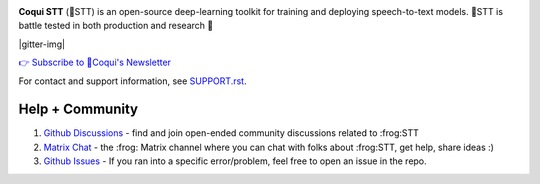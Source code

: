 .. image:: images/coqui-STT-logo-green.png
   :alt: Coqui STT logo


.. |doc-img| image:: https://readthedocs.org/projects/stt/badge/?version=latest
   :target: https://stt.readthedocs.io/?badge=latest
   :alt: Documentation

.. |covenant-img| image:: https://img.shields.io/badge/Contributor%20Covenant-2.0-4baaaa.svg
   :target: CODE_OF_CONDUCT.md
   :alt: Contributor Covenant

**Coqui STT** (🐸STT) is an open-source deep-learning toolkit for training and deploying speech-to-text models. 🐸STT is battle tested in both production and research 🚀

.. |doi| image:: https://zenodo.org/badge/344354127.svg
   :target: https://zenodo.org/badge/latestdoi/344354127

|doc-img| |covenant-img| |gitter-img| |doi|

`👉 Subscribe to 🐸Coqui's Newsletter <https://coqui.ai/?subscription=true>`_

For contact and support information, see `SUPPORT.rst <SUPPORT.rst>`_.

Help + Community
----------------

1. `Github Discussions <https://github.com/coqui-ai/stt/discussions/>`_ - find and join open-ended community discussions related to :frog:STT

2. `Matrix Chat <https://matrix.to/#/+coqui:matrix.org>`_ - the :frog: Matrix channel where you can chat with folks about :frog:STT, get help, share ideas :)

3. `Github Issues <https://github.com/coqui-ai/stt/issues>`_ - If you ran into a specific error/problem, feel free to open an issue in the repo.

